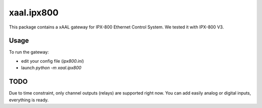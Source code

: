 xaal.ipx800
===========
This package contains a xAAL gateway for IPX-800 Ethernet Control System.
We tested it with IPX-800 V3.


Usage
-----
To run the gateway:

- edit your config file (*ipx800.ini*)
- launch *python -m xaal.ipx800*


TODO
----
Due to time constraint, only channel outputs (relays) are supported right now.
You can add easily analog or digital inputs, everything is ready.
